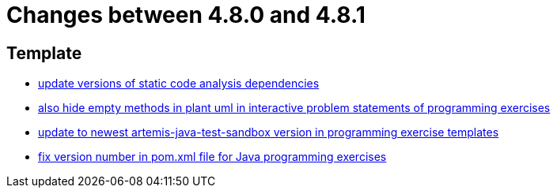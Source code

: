 = Changes between 4.8.0 and 4.8.1

== Template

* link:https://www.github.com/ls1intum/Artemis/commit/947a61083774ffab9da4bb7eac672c38198e4baf[update versions of static code analysis dependencies]
* link:https://www.github.com/ls1intum/Artemis/commit/2e8e8ad11c10ff9b3580b548c9a8cd8e4f91ebcf[also hide empty methods in plant uml in interactive problem statements of programming exercises]
* link:https://www.github.com/ls1intum/Artemis/commit/7003ca773528290bd9b481e375f720e932ef275c[update to newest artemis-java-test-sandbox version in programming exercise templates]
* link:https://www.github.com/ls1intum/Artemis/commit/11745fa97d0b78d4b35fcfa02b76c947b8d669d4[fix version number in pom.xml file for Java programming exercises]


